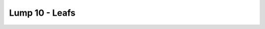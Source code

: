 Lump 10 - Leafs
===============

.. _lump_10:

.. automodcon:: bsptools.structs.lump_10
   :members:
